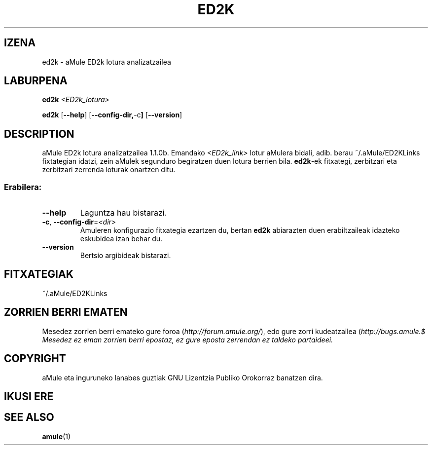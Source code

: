.TH ED2K "1" "March 2005" "aMule ED2k link parser v1.1.0" "aMule utilities"
.SH IZENA
ed2k \- aMule ED2k lotura analizatzailea
.SH LABURPENA
.B ed2k
.I <ED2k_lotura>
.PP
.B ed2k
.RB [ \-\-help ]
.RB [ \-\-config\-dir, \-c ]
.RB [ \-\-version ]
.SH DESCRIPTION
aMule ED2k lotura analizatzailea 1.1.0b.
Emandako \fI<ED2k_link>\fR lotur aMulera bidali, adib. berau ~/.aMule/ED2KLinks fixtategian idatzi, zein aMulek segunduro begiratzen duen lotura berrien bila.
\fBed2k\fR-ek fitxategi, zerbitzari eta zerbitzari zerrenda loturak onartzen ditu.
.SS "Erabilera:"
.TP
\fB\-\-help\fR
Laguntza hau bistarazi.
.TP
\fB\-c\fR, \fB\-\-config\-dir\fR=\fI<dir>\fR 
Amuleren konfigurazio fitxategia ezartzen du, bertan \fBed2k\fR abiarazten duen erabiltzaileak idazteko eskubidea izan behar du.
.TP
\fB\-\-version\fR
Bertsio argibideak bistarazi.
.SH FITXATEGIAK
~/.aMule/ED2KLinks
.SH ZORRIEN BERRI EMATEN
Mesedez zorrien berri emateko gure foroa (\fIhttp://forum.amule.org/\fR), edo gure zorri kudeatzailea 
(\fIhttp://bugs.amule.$
Mesedez ez eman zorrien berri epostaz, ez gure eposta zerrendan ez taldeko partaideei.
.SH COPYRIGHT
aMule eta inguruneko lanabes guztiak GNU Lizentzia Publiko Orokorraz banatzen dira.
.SH IKUSI ERE
.SH SEE ALSO
\fBamule\fR(1)
